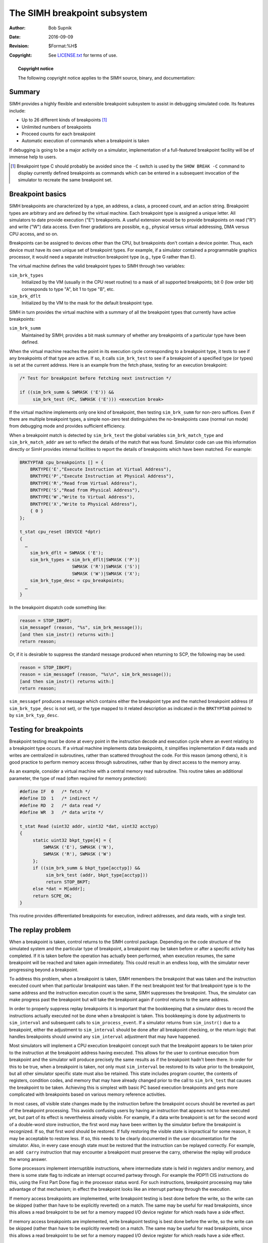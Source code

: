 .. -*- coding: utf-8; mode: rst; tab-width: 4; truncate-lines: t; indent-tabs-mode: nil; truncate-lines: t; -*- vim:set et ts=4 ft=rst nowrap:

*****************************
The SIMH breakpoint subsystem
*****************************
:Author: Bob Supnik
:Date: 2016-09-09
:Revision: $Format:%H$
:Copyright: See `LICENSE.txt <../LICENSE.txt>`_ for terms of use.

.. topic:: **Copyright notice**

   The following copyright notice applies to the SIMH source, binary, and documentation:

   .. include:: ../LICENSE.txt

Summary
=======
SIMH provides a highly flexible and extensible breakpoint subsystem to assist in debugging simulated code.
Its features include:

- Up to 26 different kinds of breakpoints [#]_
- Unlimited numbers of breakpoints
- Proceed counts for each breakpoint
- Automatic execution of commands when a breakpoint is taken

If debugging is going to be a major activity on a simulator,
implementation of a full-featured breakpoint facility will be of immense help to users.

.. [#] Breakpoint type C should probably be avoided since the ``-C``
       switch is used by the ``SHOW BREAK -C`` command to display currently defined
       breakpoints as commands which can be entered in a subsequent invocation
       of the simulator to recreate the same breakpoint set.

Breakpoint basics
=================
SIMH breakpoints are characterized by a type,
an address,
a class,
a proceed count,
and an action string.
Breakpoint types are arbitrary and are defined by the virtual machine.
Each breakpoint type is assigned a unique letter.
All simulators to date provide execution ("E") breakpoints.
A useful extension would be to provide breakpoints on read ("R") and write ("W") data access.
Even finer gradations are possible,
e.g., physical versus virtual addressing, DMA versus CPU access, and so on.

Breakpoints can be assigned to devices other than the CPU,
but breakpoints don't contain a device pointer.
Thus, each device must have its own unique set of breakpoint types.
For example, if a simulator contained a programmable graphics processor,
it would need a separate instruction breakpoint type (e.g., type G rather than E).

The virtual machine defines the valid breakpoint types to SIMH through two variables:

``sim_brk_types``
    Initialized by the VM (usually in the CPU reset routine) to a mask of all supported breakpoints;
    bit 0 (low order bit) corresponds to type "A", bit 1 to type "B", etc.

``sim_brk_dflt``
    Initialized by the VM to the mask for the default breakpoint type.

SIMH in turn provides the virtual machine with a summary of all the breakpoint types that currently have active breakpoints:

``sim_brk_summ``
    Maintained by SIMH; provides a bit mask summary of whether any breakpoints of a particular type have been defined.

When the virtual machine reaches the point in its execution cycle corresponding to a breakpoint type,
it tests to see if any breakpoints of that type are active.
If so, it calls ``sim_brk_test`` to see if a breakpoint of a specified type (or types) is set at the current address.
Here is an example from the fetch phase,
testing for an execution breakpoint:

.. code:: c

    /* Test for breakpoint before fetching next instruction */
   
    if ((sim_brk_summ & SWMASK ('E')) &&
         sim_brk_test (PC, SWMASK ('E'))) <execution break>

If the virtual machine implements only one kind of breakpoint,
then testing ``sim_brk_summ`` for non-zero suffices.
Even if there are multiple breakpoint types,
a simple non-zero test distinguishes the no-breakpoints case (normal run mode) from debugging mode and provides sufficient efficiency.

When a breakpoint match is detected by ``sim_brk_test`` the global variables ``sim_brk_match_type`` and ``sim_brk_match_addr`` are set to reflect the details of the match that was found.
Simulator code can use this information directly or SimH provides internal facilities to report the details of breakpoints which have been matched.
For example:

.. code:: c

    BRKTYPTAB cpu_breakpoints [] = {
        BRKTYPE('E',"Execute Instruction at Virtual Address"),
        BRKTYPE('P',"Execute Instruction at Physical Address"),
        BRKTYPE('R',"Read from Virtual Address"),
        BRKTYPE('S',"Read from Physical Address"),
        BRKTYPE('W',"Write to Virtual Address"),
        BRKTYPE('X',"Write to Physical Address"),
        { 0 }
    };

    t_stat cpu_reset (DEVICE *dptr)
    {
      …
        sim_brk_dflt = SWMASK ('E');
        sim_brk_types = sim_brk_dflt|SWMASK ('P')|
                        SWMASK ('R')|SWMASK ('S')|
                        SWMASK ('W')|SWMASK ('X');
        sim_brk_type_desc = cpu_breakpoints;
      …
    }

In the breakpoint dispatch code something like:

.. code:: c

    reason = STOP_IBKPT;
    sim_messagef (reason, "%s", sim_brk_message());
    [and then sim_instr() returns with:]
    return reason;

Or, if it is desirable to suppress the standard message produced when returning to SCP, the following may be used:

.. code:: c

    reason = STOP_IBKPT;
    reason = sim_messagef (reason, "%s\n", sim_brk_message());
    [and then sim_instr() returns with:]
    return reason;

``sim_messagef`` produces a message which contains either the breakpoint type and the matched breakpoint address
(if ``sim_brk_type_desc`` is not set),
or the type mapped to it related description as indicated in the ``BRKTYPTAB`` pointed to by ``sim_brk_typ_desc``.

Testing for breakpoints
=======================
Breakpoint testing must be done at every point in the instruction decode and execution cycle where an event relating to a breakpoint type occurs.
If a virtual machine implements data breakpoints,
it simplifies implementation if data reads and writes are centralized in subroutines,
rather than scattered throughout the code.
For this reason (among others), it is good practice to perform memory access through subroutines,
rather than by direct access to the memory array.

As an example, consider a virtual machine with a central memory read subroutine.
This routine takes an additional parameter,
the type of read (often required for memory protection):

.. code:: c

    #define IF  0   /* fetch */
    #define ID  1   /* indirect */
    #define RD  2   /* data read */
    #define WR  3   /* data write */

    t_stat Read (uint32 addr, uint32 *dat, uint32 acctyp)
    {
         static uint32 bkpt_type[4] = {
             SWMASK ('E'), SWMASK ('N'),
             SWMASK ('R'), SWMASK ('W')
         };
         if ((sim_brk_summ & bkpt_type[acctyp]) &&
              sim_brk_test (addr, bkpt_type[acctyp]))
              return STOP_BKPT;
         else *dat = M[addr];
         return SCPE_OK;
    }

This routine provides differentiated breakpoints for execution,
indirect addresses, and data reads, with a single test.

The replay problem
==================
When a breakpoint is taken, control returns to the SIMH control package.
Depending on the code structure of the simulated system and the particular type of breakpoint,
a breakpoint may be taken before or after a specific activity has completed.
If it is taken before the operation has actually been performed, when execution resumes,
the same breakpoint will be reached and taken again immediately.
This could result in an endless loop,
with the simulator never progressing beyond a breakpoint.

To address this problem, when a breakpoint is taken,
SIMH remembers the breakpoint that was taken and the instruction executed count when that particular breakpoint was taken.
If the next breakpoint test for that breakpoint type is to the same address and the instruction execution count is the same, SIMH suppresses the breakpoint.
Thus, the simulator can make progress past the breakpoint but will take the breakpoint again if control returns to the same address.

In order to properly suppress replay breakpoints it is important that the bookkeeping that a simulator does to record the instructions actually executed not be done when a breakpoint is taken.
This bookkeeping is done by adjustments to ``sim_interval`` and subsequent calls to ``sim_process_event``.
If a simulator returns from ``sim_instr()`` due to a breakpoint,
either the adjustment to ``sim_interval`` should be done after all breakpoint checking,
or the return logic that handles breakpoints should unwind any ``sim_interval`` adjustment that may have happened.

Most simulators will implement a CPU execution breakpoint concept such that the breakpoint appears to be taken prior to the instruction at the breakpoint address having executed.
This allows for the user to continue execution from breakpoint and the simulator will produce precisely the same results as if the breakpoint hadn't been there.
In order for this to be true, when a breakpoint is taken,
not only must ``sim_interval`` be restored to its value prior to the breakpoint,
but all other simulator specific state must also be retained.
This state includes program counter,
the contents of registers,
condition codes,
and memory that may have already changed prior to the call to ``sim_brk_test`` that causes the breakpoint to be taken.
Achieving this is simplest with basic PC based execution breakpoints and gets more complicated with breakpoints based on various memory reference activities.

In most cases, *all* visible state changes made by the instruction before the breakpoint occurs should be reverted as part of the breakpoint processing.
This avoids confusing users by having an instruction that appears not to have executed yet,
but part of its effect is nevertheless already visible.
For example, if a data write breakpoint is set for the second word of a double-word store instruction,
the first word may have been written by the simulator before the breakpoint is recognized.
If so, that first word should be restored.
If fully restoring the visible state is impractical for some reason,
it may be acceptable to restore less.
If so, this needs to be clearly documented in the user documentation for the simulator.
Also, in every case enough state must be restored that the instruction can be replayed correctly.
For example, an ``add carry`` instruction that may encounter a breakpoint must preserve the carry,
otherwise the replay will produce the wrong answer.

Some processors implement interruptible instructions,
where intermediate state is held in registers and/or memory,
and there is some state flag to indicate an interrupt occurred partway through.
For example the PDP11 CIS instructions do this,
using the First Part Done flag in the processor status word.
For such instructions, breakpoint processing may take advantage of that mechanism;
in effect the breakpoint looks like an interrupt partway through the execution.

If memory access breakpoints are implemented,
write breakpoint testing is best done before the write,
so the write can be skipped (rather than have to be explicitly reverted) on a match.
The same may be useful for read breakpoints,
since this allows a read breakpoint to be set for a memory mapped I/O device register for which reads have a side effect.

If memory access breakpoints are implemented,
write breakpoint testing is best done before the write,
so the write can be skipped (rather than have to be explicitly reverted) on a match.
The same may be useful for read breakpoints,
since this allows a read breakpoint to be set for a memory mapped I/O device register for which reads have a side effect.

Breakpoint classes
==================
SIMH implements up to 8 breakpoint classes.
Each breakpoint class has its own state.
Thus, if the E, R, and W breakpoints are assigned to separate classes,
each will be suppressed in turn until the next breakpoint test on that class that fails or that uses a different address.

Breakpoint classes are arbitrary identifiers and can be assigned by the simulator writer as desired.
The class is specified as part of the breakpoint type in the call to ``sim_brk_test``:

=============  =============================
``<31:29>``    Class number (0 by default)
``<25:0>``     Bit mask of breakpoint types
=============  =============================

Note that breakpoint classes and breakpoint types are orthogonal.
Thus, classes can be used to distinguish different cases of the same breakpoint type.
For example, in an SMP system with ``n`` processors,
classes :math:`0..n-1` could be used for E-breakpoints for processors :math:`0..n-1`.
Or in a VAX, classes 1..6 could be used for data breakpoints on operands 1..6,
with 0 reserved for the CPU's E-breakpoints.
